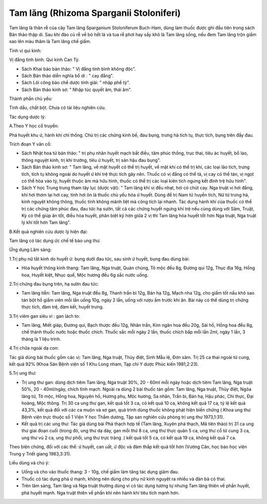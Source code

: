 .. _plants_tam_lang:

Tam lăng (Rhizoma Sparganii Stoloniferi)
########################################

Tam lăng là thân rễ của cây Tam lăng Sparganium Stoloniferum Buch-Ham,
dùng làm thuốc được ghi đầu tiên trong sách Bản thảo thập di. Sau khi
đào củ rễ về bỏ hết lá và tua rễ phơi hay sấy khô là Tam lăng sống, nếu
đem Tam lăng trộn giấm sao lên màu thâm là Tam lăng chế giấm.

Tính vị qui kinh:

Vị đắng tính bình. Qui kinh Can Tỳ.

-  Sách Khai bảo bản thảo: " Vị đắng tính bình không độc".

-  Sách Bản thảo diễn nghĩa bổ di : " cay đắng".
-  Sách Lôi công bào chế dược tính giải: " nhập phế tỳ".
-  Sách Bản thảo kinh sơ: " Nhập túc quyết âm, thái âm".

Thành phần chủ yếu:

Tinh dầu, chất bột. Chưa có tài liệu nghiên cứu.

Tác dụng dược lý:

A.Theo Y học cổ truyền:

Phá huyết khu ứ, hành khí chỉ thống. Chủ trị các chứng kinh bế, đau
bụng, trưng hà tích tụ, thực tích, bụng trên đầy đau.

Trích đoạn Y văn cổ:

-  Sách Nhật hoa tử bản thảo: " trị phụ nhân huyết mạch bất điều, tâm
   phúc thống, trục thai, tiêu ác huyết, bổ lao, thông nguyệt kinh, trị
   khí trướng, tiêu ứ huyết, trị sản hậu đau bụng".
-  Sách Bản thảo kinh sơ: " Tam lăng, về mặt huyết có thể trị huyết, về
   mặt khí có thể trị khí, các loại lão tích, trưng tích, tích tụ không
   ngoài do huyết ứ khí trệ thực tích gây nên. Thuốc có vị đắng có thể
   tả, vị cay có thể tán, vị ngọt có thể hòa vào tỳ, huyết thuộc âm mà
   hữu hình, thuốc có thể trị các loại kiên tích ngưng kết đình trệ hữu
   hình".
-  Sách Y học Trung trung tham tây lục (dược vật): " Tam lăng khí vị đều
   nhạt, hơi có chút cay. Nga truật vị hơi đắng, khí hơi thơm lại hơi
   cay, tính hơi ôn là thuốc chủ yếu hóa ứ huyết. Dùng để trị Nam tử
   huyền tích, Nử tử trưng hà, kinh nguyệt không thông, thuốc tính không
   mãnh liệt mà công tích lại nhanh. Tác dụng hành khí của thuốc có thể
   trị các chứng tâm phúc đau, đau tức hạ sườn, tất cả các chứng huyết
   ngưng khí trệ nếu cùng dùng với Sâm, Truật, Kỳ có thể giúp ăn tốt,
   điều hòa huyết, phân biệt kỹ hơn giữa 2 vị thì Tam lăng hóa huyết tốt
   hơn Nga truật, Nga truật lý khí tốt hơn Tam lăng".

B.Kết quả nghiên cứu dược lý hiện đại:

Tam lăng có tác dụng ức chế tế bào ung thư.

Ứng dụng Lâm sàng:

1.Trị phụ nữ tắt kinh do huyết ứ: bụng dưới đau tức, sau sinh ứ huyết,
bụng đau dùng bài:

-  Hòa huyết thông kinh thang: Tam lăng, Nga truật, Quán chúng, Tô mộc
   đều 8g, Đương qui 12g, Thục địa 16g, Hồng hoa, Huyết kiệt, Nhục quế,
   Mộc hương đều 6g sắc nước uống.

2.Trị chứng đau bụng trên, hạ sườn đau tức:

-  Tam lăng tiễn: Tam lăng, Nga truật đều 8g, Thanh trần bì 12g, Bán hạ
   12g, Mạch nha 12g, cho giấm tốt nấu khô sao tán bột hồ giấm viên mỗi
   lần uống 10g, ngày 2 lần, uống với rượu ấm trước khi ăn. Bài này có
   thể dùng trị chứng thực tích, đàm trệ, đàm kết, huyết trưng.

3.Trị viêm gan siêu vi : gan lách to:

-  Tam lăng, Miết giáp, Đương qui, Bạch thược đều 12g, Nhân trần, Kim
   ngân hoa đều 20g, Sài hồ, Hồng hoa đều 8g, chế thành thuốc nước hoặc
   thuốc chích. Thuốc sắc mỗi ngày 2 lần, thuốc chích bắp mỗi lần 2ml,
   ngày 1 lần, 3 tháng là 1 liệu trình.

4.Trị chữa ngoài dạ con:

Tác giả dùng bài thuốc gồm các vị: Tam lăng, Nga truật, Thủy điệt, Sinh
Mẫu lệ, Đơn sâm. Trị 25 ca thai ngoài tử cung, kết quả 92% (Khoa Sản
Bệnh viện số 1 Khu Long nham, Tạp chí Y dược Phúc kiến 1981,2:23).

5.Trị ung thư:

-  Trị ung thư gan: dùng dịch tiêm Tam lăng, Nga truật 30%, 20 - 60ml
   mỗi ngày hoặc dịch tiêm Tam lăng, Nga truật 50%, 20 - 40ml/ngày,
   chích tĩnh mạch. Ngoài ra dùng 2 bài thuốc tán gồm: Tam lăng, Nga
   truật, Thủy điệt, Ngõa lãng tử, Tô mộc, Hồng hoa, Nguyên hồ, Hương
   phụ, Mộc hương, Sa nhân, Trần bì, Bán hạ, Hậu phác, Chỉ thực, Đại
   hoàng, Mộc thông. Trị 30 ca ung thư gan, kết quả tốt 3 ca, có kết quả
   10 ca, không kết quả 17 ca, tỷ lệ kết quả 43,3%, kết quả đối với các
   ca muộn và xơ gan, quá trình dùng thuốc không phát hiện biến chứng (
   Khoa ung thư Bệnh viện trực thuộc số 1 Viện Y học Thẩm dương, Tập san
   nghiên cứu phòng trị ung thư 1973,1:31).
-  Kết quả trị các ung thư: Tác giả dùng bài Phá thạch hợp tể (Tam
   lăng, Xuyên phá thạch, Mã tiên thảo) trị 31 ca ung thư giai đoạn cuối
   (trong đó, ung thư dạ dày, gan mỗi thứ 8 ca, ung thư thực quản 5 ca,
   ung thư cổ tử cung 3 ca, ung thư vú 2 ca, ung thư phổi, ung thư trực
   tràng .) kết quả tốt 5 ca, có kết quả 19 ca, không kết quả 7 ca.

Theo biện chứng, đối với các thể: ứ huyết, can uất, ứ độc và đàm thấp
kết quả tốt hơn (Vương Căn, học báo học viện Trung y Triết giang
1983,3:31).

Liều dùng và chú ý:

-  Uống và cho vào thuốc thang: 3 - 10g, chế giấm làm tăng tác dụng giảm
   đau.
-  Thuốc có tác dụng phá ứ mạnh, không nên dùng cho phụ nữ kinh nguyệt
   ra nhiều và đàn bà có thai.
-  Trên lâm sàng, Tam lăng và Nga truật thường dùng ví có tác dụng tương
   tự nhưng Tam lăng thiên về phần huyết, phá huyết mạnh. Nga truật
   thiên về phần khí nên hành khí tiêu tích mạnh hơn.

 
